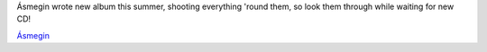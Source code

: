 .. title: Ásmegin: fotto
.. slug: asmegin-fotto
.. date: 2007-02-05 20:02:37
.. tags: musik

Ásmegin wrote new album this summer, shooting everything 'round them, so
look them through while waiting for new CD!

`Ásmegin <http://www.asmegin.com/Galleri/index.php?gallery=Recordings%20of%20the%20new%20album>`__

